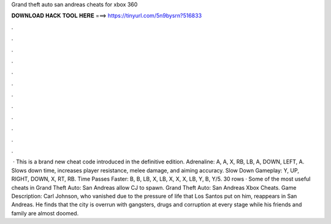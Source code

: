 Grand theft auto san andreas cheats for xbox 360

𝐃𝐎𝐖𝐍𝐋𝐎𝐀𝐃 𝐇𝐀𝐂𝐊 𝐓𝐎𝐎𝐋 𝐇𝐄𝐑𝐄 ===> https://tinyurl.com/5n9bysrn?516833

.

.

.

.

.

.

.

.

.

.

.

.

 · This is a brand new cheat code introduced in the definitive edition. Adrenaline: A, A, X, RB, LB, A, DOWN, LEFT, A. Slows down time, increases player resistance, melee damage, and aiming accuracy. Slow Down Gameplay: Y, UP, RIGHT, DOWN, X, RT, RB. Time Passes Faster: B, B, LB, X, LB, X, X, X, LB, Y, B, Y/5. 30 rows · Some of the most useful cheats in Grand Theft Auto: San Andreas allow CJ to spawn. Grand Theft Auto: San Andreas Xbox Cheats. Game Description: Carl Johnson, who vanished due to the pressure of life that Los Santos put on him, reappears in San Andreas. He finds that the city is overrun with gangsters, drugs and corruption at every stage while his friends and family are almost doomed.
